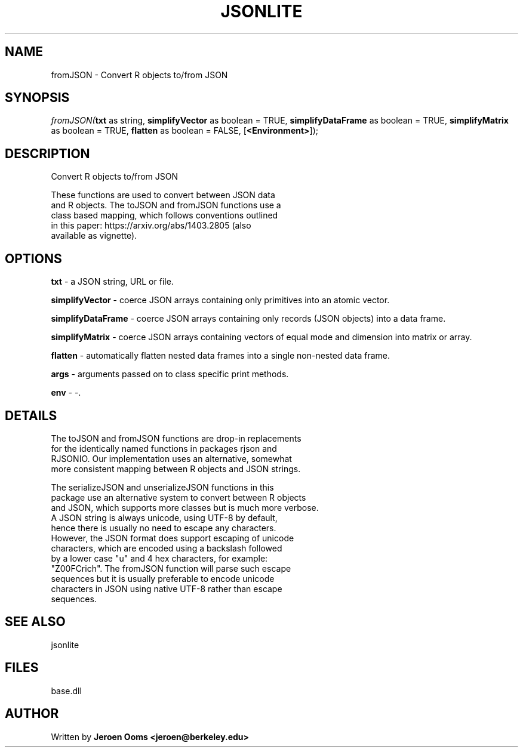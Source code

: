.\" man page create by R# package system.
.TH JSONLITE 4 2000-Jan "fromJSON" "fromJSON"
.SH NAME
fromJSON \- Convert R objects to/from JSON
.SH SYNOPSIS
\fIfromJSON(\fBtxt\fR as string, 
\fBsimplifyVector\fR as boolean = TRUE, 
\fBsimplifyDataFrame\fR as boolean = TRUE, 
\fBsimplifyMatrix\fR as boolean = TRUE, 
\fBflatten\fR as boolean = FALSE, 
..., 
[\fB<Environment>\fR]);\fR
.SH DESCRIPTION
.PP
Convert R objects to/from JSON
 
 These functions are used to convert between JSON data 
 and R objects. The toJSON and fromJSON functions use a 
 class based mapping, which follows conventions outlined 
 in this paper: https://arxiv.org/abs/1403.2805 (also
 available as vignette).
.PP
.SH OPTIONS
.PP
\fBtxt\fB \fR\- a JSON string, URL or file. 
.PP
.PP
\fBsimplifyVector\fB \fR\- coerce JSON arrays containing only primitives into an atomic vector. 
.PP
.PP
\fBsimplifyDataFrame\fB \fR\- coerce JSON arrays containing only records (JSON objects) into a data frame. 
.PP
.PP
\fBsimplifyMatrix\fB \fR\- coerce JSON arrays containing vectors of equal mode and dimension into matrix or array. 
.PP
.PP
\fBflatten\fB \fR\- automatically flatten nested data frames into a single non-nested data frame. 
.PP
.PP
\fBargs\fB \fR\- arguments passed on to class specific print methods. 
.PP
.PP
\fBenv\fB \fR\- -. 
.PP
.SH DETAILS
.PP
The toJSON and fromJSON functions are drop-in replacements 
 for the identically named functions in packages rjson and 
 RJSONIO. Our implementation uses an alternative, somewhat 
 more consistent mapping between R objects and JSON strings.
 
 The serializeJSON and unserializeJSON functions in this 
 package use an alternative system to convert between R objects 
 and JSON, which supports more classes but is much more verbose.
 A JSON string is always unicode, using UTF-8 by default, 
 hence there is usually no need to escape any characters. 
 However, the JSON format does support escaping of unicode 
 characters, which are encoded using a backslash followed 
 by a lower case "u" and 4 hex characters, for example: 
 "Z\u00FCrich". The fromJSON function will parse such escape 
 sequences but it is usually preferable to encode unicode 
 characters in JSON using native UTF-8 rather than escape 
 sequences.
.PP
.SH SEE ALSO
jsonlite
.SH FILES
.PP
base.dll
.PP
.SH AUTHOR
Written by \fBJeroen Ooms <jeroen@berkeley.edu>\fR
